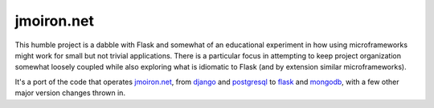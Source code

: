 jmoiron.net
===========

This humble project is a dabble with Flask and somewhat of an educational
experiment in how using microframeworks might work for small but not
trivial applications.  There is a particular focus in attempting to keep
project organization somewhat loosely coupled while also exploring what is
idiomatic to Flask (and by extension similar microframeworks).

It's a port of the code that operates `jmoiron.net`_, from `django`_ and
`postgresql`_ to `flask`_ and `mongodb`_, with a few other major version
changes thrown in.

.. _jmoiron.net: http://jmoiron.net
.. _django: http://djangoproject.com
.. _postgresql: http://postgresql.org
.. _flask: http://flask.pocoo.org
.. _mongodb: http://mongodb.org

